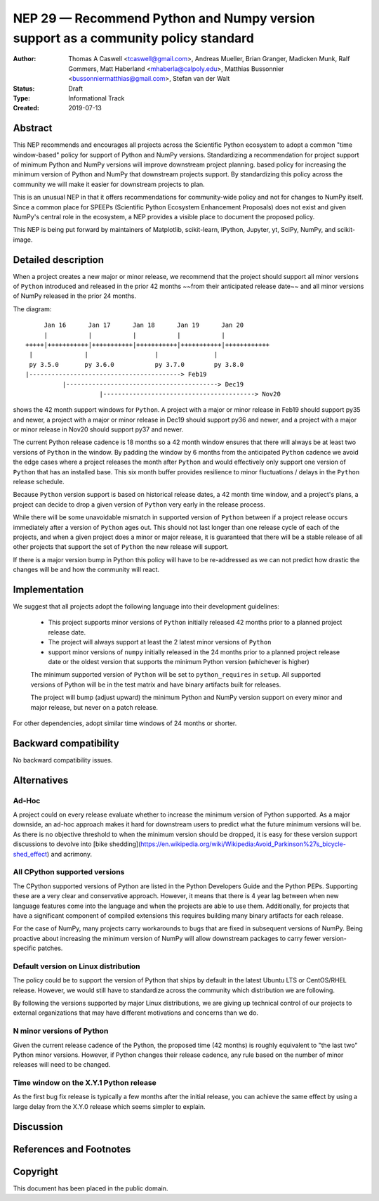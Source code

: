 ==================================================================================
NEP 29 — Recommend Python and Numpy version support as a community policy standard
==================================================================================


:Author: Thomas A Caswell <tcaswell@gmail.com>, Andreas Mueller, Brian Granger, Madicken Munk, Ralf Gommers, Matt Haberland <mhaberla@calpoly.edu>, Matthias Bussonnier <bussonniermatthias@gmail.com>, Stefan van der Walt
:Status: Draft
:Type: Informational Track
:Created: 2019-07-13


Abstract
--------

This NEP recommends and encourages all projects across the Scientific Python ecosystem to adopt a common "time window-based" policy for support of Python and NumPy versions. Standardizing a recommendation for project support of minimum Python and NumPy versions will improve downstream project planning.
based policy for increasing the minimum version of Python and NumPy
that downstream projects support.  By standardizing this policy
across the community we will make it easier for downstream projects to
plan.

This is an unusual NEP in that it offers recommendations for
community-wide policy and not for changes to NumPy itself.  Since a
common place for SPEEPs (Scientific Python Ecosystem Enhancement
Proposals) does not exist and given NumPy's central role in the
ecosystem, a NEP provides a visible place to document the proposed
policy.

This NEP is being put forward by maintainers of Matplotlib, scikit-learn,
IPython, Jupyter, yt, SciPy, NumPy, and scikit-image.



Detailed description
--------------------

When a project creates a new major or minor release, we recommend that the project should support all
minor versions of ``Python`` introduced and released in the prior 42
months ~~from their anticipated release date~~ and all minor versions of
NumPy released in the prior 24 months.


The diagram::

       Jan 16      Jan 17      Jan 18      Jan 19      Jan 20
       |           |           |           |           |
  +++++|+++++++++++|+++++++++++|+++++++++++|+++++++++++|++++++++++++
   |              |                  |               |
   py 3.5.0       py 3.6.0           py 3.7.0        py 3.8.0
  |-----------------------------------------> Feb19
            |-----------------------------------------> Dec19
                      |-----------------------------------------> Nov20

shows the 42 month support windows for ``Python``.  A project with a major or
minor release in Feb19 should support py35 and newer, a project with a
major or minor release in Dec19 should support py36 and newer, and a
project with a major or minor release in Nov20 should support py37 and
newer.

The current Python release cadence is 18 months so a 42 month window
ensures that there will always be at least two versions of ``Python``
in the window.  By padding the window by 6 months from the anticipated
``Python`` cadence we avoid the edge cases where a project releases
the month after ``Python`` and would effectively only support one
version of ``Python`` that has an installed base.
This six month buffer provides resilience to minor fluctuations /
delays in the ``Python`` release schedule.

Because ``Python`` version support is based
on historical release dates, a 42 month time window, and a project's plans, a project can decide to drop
a given version of ``Python`` very early in
the release process.

While there will be some unavoidable mismatch in supported version of
``Python`` between if a project release occurs immediately after a version of
``Python`` ages out.  This should not last longer than one
release cycle of each of the projects, and when a given project
does a minor or major release, it is guaranteed that there will be a
stable release of all other projects that support the set of
``Python`` the new release will support.

If there is a major version bump in Python this policy will have to be
re-addressed as we can not predict how drastic the changes will be and
how the community will react.


Implementation
--------------

We suggest that all projects adopt the following language into their
development guidelines:


   - This project supports minor versions of ``Python`` initially released
     42 months prior to a planned project release date.
   - The project will always support at least the 2 latest minor versions of ``Python``
   - support minor versions of ``numpy`` initially released in the 24
     months prior to a planned project release date or the oldest version that supports the
     minimum Python version (whichever is higher)

   The minimum supported version of ``Python`` will be set to
   ``python_requires`` in ``setup``.  All supported versions of
   Python will be in the test matrix and have binary artifacts built
   for releases.

   The project will bump (adjust upward) the minimum Python and NumPy version support on
   every minor and major release, but never on a patch release.

For other dependencies, adopt similar time windows of 24 months or
shorter.


Backward compatibility
----------------------

No backward compatibility issues.

Alternatives
------------

Ad-Hoc
~~~~~~

A project could on every release evaluate whether to increase
the minimum version of Python supported.
As a major downside, an ad-hoc approach makes it hard for downstream users to predict what
the future minimum versions will be.  As there is no objective threshold
to when the minimum version should be dropped, it is easy for these
version support discussions to devolve into [bike shedding](https://en.wikipedia.org/wiki/Wikipedia:Avoid_Parkinson%27s_bicycle-shed_effect) and acrimony.


All CPython supported versions
~~~~~~~~~~~~~~~~~~~~~~~~~~~~~~

The CPython supported versions of Python are listed in the Python
Developers Guide and the Python PEPs. Supporting these are a very
clear and conservative approach.  However, it means that there is 4
year lag between when new language features come into the language and
when the projects are able to use them.  Additionally, for projects
that have a significant component of compiled extensions this requires
building many binary artifacts for each release.

For the case of NumPy, many projects carry workarounds to bugs that
are fixed in subsequent versions of NumPy.  Being proactive about
increasing the minimum version of NumPy will allow downstream
packages to carry fewer version-specific patches.



Default version on Linux distribution
~~~~~~~~~~~~~~~~~~~~~~~~~~~~~~~~~~~~~

The policy could be to support the version of Python that ships by
default in the latest Ubuntu LTS or CentOS/RHEL release.  However, we
would still have to standardize across the community which
distribution we are following.

By following the versions supported by major Linux distributions, we
are giving up technical control of our projects to external
organizations that may have different motivations and concerns than we
do.

N minor versions of Python
~~~~~~~~~~~~~~~~~~~~~~~~~~

Given the current release cadence of the Python, the proposed time
(42 months) is roughly equivalent to "the last two" Python minor
versions.  However, if Python changes their release cadence, any rule
based on the number of minor releases will need to be changed.


Time window on the X.Y.1 Python release
~~~~~~~~~~~~~~~~~~~~~~~~~~~~~~~~~~~~~~~

As the first bug fix release is typically a few months after the
initial release, you can achieve the same effect by using a large delay
from the X.Y.0 release which seems simpler to explain.


Discussion
----------


References and Footnotes
------------------------


Copyright
---------

This document has been placed in the public domain.
